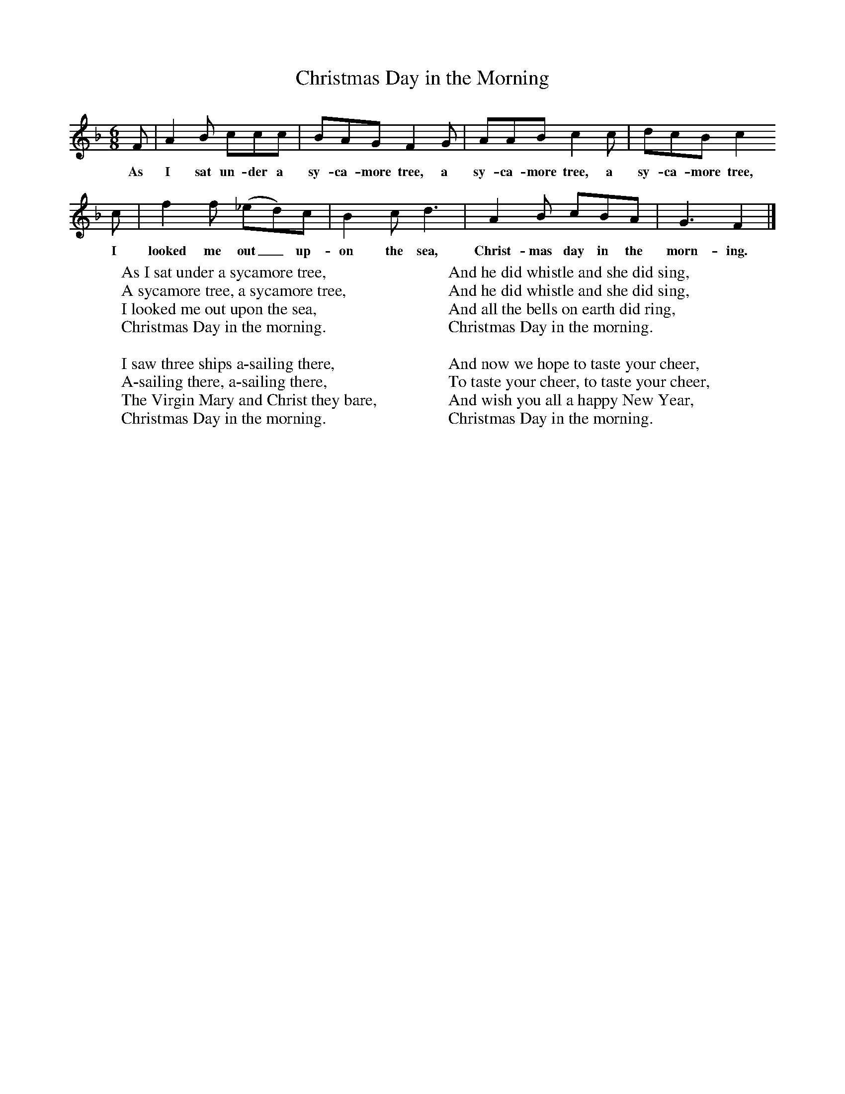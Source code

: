 X:1
T:Christmas Day in the Morning
B:Singing Together, Autumn 1966, BBC Publications
F:http://www.folkinfo.org/songs
M:6/8     %Meter
L:1/8     %
K:F
F |A2 B ccc |BAG F2 G |AAB c2 c | dcB c2
w:As I sat un-der a sy-ca-more tree, a sy-ca-more tree, a sy-ca-more tree,
c |f2 f (_ed)c |B2 c d3 |A2 B cBA | G3 F2  |]
w: I looked me out_ up-on the sea, Christ-mas day in the morn-ing.
W:As I sat under a sycamore tree,
W:A sycamore tree, a sycamore tree,
W:I looked me out upon the sea,
W:Christmas Day in the morning.
W:
W:I saw three ships a-sailing there,
W:A-sailing there, a-sailing there,
W:The Virgin Mary and Christ they bare,
W:Christmas Day in the morning.
W:
W:And he did whistle and she did sing,
W:And he did whistle and she did sing,
W:And all the bells on earth did ring,
W:Christmas Day in the morning.
W:
W:And now we hope to taste your cheer,
W:To taste your cheer, to taste your cheer,
W:And wish you all a happy New Year,
W:Christmas Day in the morning.
W:
W:
W:
W:
